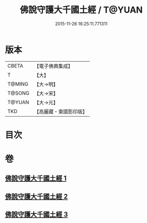 #+TITLE: 佛說守護大千國土經 / T@YUAN
#+DATE: 2015-11-26 16:25:11.771311
* 版本
 |     CBETA|【電子佛典集成】|
 |         T|【大】     |
 |    T@MING|【大→明】   |
 |    T@SONG|【大→宋】   |
 |    T@YUAN|【大→元】   |
 |       TKD|【高麗藏・東國影印版】|

* 目次
* 卷
** [[file:KR6j0188_001.txt][佛說守護大千國土經 1]]
** [[file:KR6j0188_002.txt][佛說守護大千國土經 2]]
** [[file:KR6j0188_003.txt][佛說守護大千國土經 3]]
